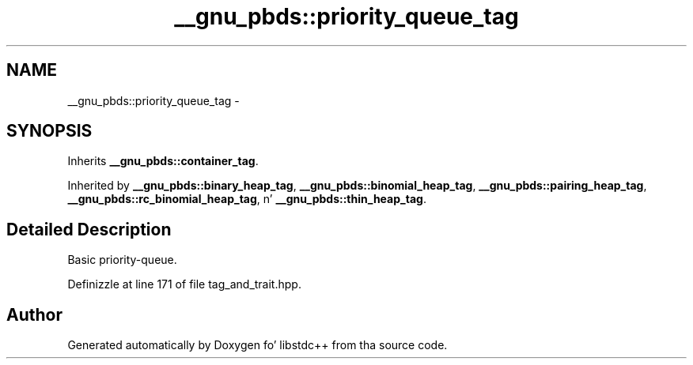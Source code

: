 .TH "__gnu_pbds::priority_queue_tag" 3 "Thu Sep 11 2014" "libstdc++" \" -*- nroff -*-
.ad l
.nh
.SH NAME
__gnu_pbds::priority_queue_tag \- 
.SH SYNOPSIS
.br
.PP
.PP
Inherits \fB__gnu_pbds::container_tag\fP\&.
.PP
Inherited by \fB__gnu_pbds::binary_heap_tag\fP, \fB__gnu_pbds::binomial_heap_tag\fP, \fB__gnu_pbds::pairing_heap_tag\fP, \fB__gnu_pbds::rc_binomial_heap_tag\fP, n' \fB__gnu_pbds::thin_heap_tag\fP\&.
.SH "Detailed Description"
.PP 
Basic priority-queue\&. 
.PP
Definizzle at line 171 of file tag_and_trait\&.hpp\&.

.SH "Author"
.PP 
Generated automatically by Doxygen fo' libstdc++ from tha source code\&.

